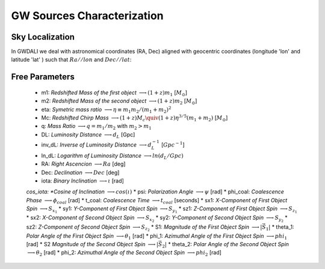 =================================  
GW Sources Characterization
=================================

************************************
   Sky Localization
************************************

In GWDALI we deal with astronomical coordinates (RA, Dec) aligned with geocentric coordinates (longitude 'lon' and latitude 'lat' ) such that :math:`Ra//lon` and :math:`Dec//lat`:

.. figure:: ./geo_coords.png
   :alt: Source Coordinates
   :align: center
   :scale: 50%

************************************
   Free Parameters
************************************

   * m1: *Redshifted  Mass of the first object* :math:`\longrightarrow (1+z)m_1` [:math:`M_{\odot}`]
   * m2: *Redshifted  Mass of the second object* :math:`\longrightarrow (1+z)m_2` [:math:`M_{\odot}`]
   * eta: *Symetric mass ratio* :math:`\longrightarrow \eta \equiv m_1m_2/(m_1+m_2)^2`
   * Mc: *Redshifted Chirp Mass* :math:`\longrightarrow (1+z)M_c \quiv (1+z)\eta^{3/5}(m_1+m_2)` [:math:`M_{\odot}`]
   * q: *Mass Ratio* :math:`\longrightarrow q=m_1/m_2` with :math:`m_2>m_1`
   * DL: *Luminosity Distance* :math:`\longrightarrow d_L` [Gpc]
   * inv_dL: *Inverse of Luminosity Distance* :math:`\longrightarrow d_L^{-1}` [:math:`Gpc^{-1}`]
   * ln_dL: *Logarithm of Luminosity Distance* :math:`\longrightarrow ln(d_L/Gpc)`
   * RA: *Right Ascencion* :math:`\longrightarrow Ra` [deg]
   * Dec: *Declination* :math:`\longrightarrow Dec` [deg]
   * iota: *Binary Inclination* :math:`\longrightarrow \iota` [rad]
   *cos_iota: *Cosine of Inclination* :math:`\longrightarrow cos(\iota)`
   * psi: *Polarization Angle* :math:`\longrightarrow \psi` [rad]
   * phi_coal: *Coalescence Phase* :math:`\longrightarrow \phi_{coal}` [rad]
   * t_coal: *Coalescence Time* :math:`\longrightarrow t_{coal}` [seconds]
   * sx1: *X-Component of First Object Spin* :math:`\longrightarrow S_{x_1}`
   * sy1: *Y-Component of First Object Spin* :math:`\longrightarrow S_{y_1}`
   * sz1: *Z-Component of First Object Spin* :math:`\longrightarrow S_{z_1}`
   * sx2: *X-Component of Second Object Spin* :math:`\longrightarrow S_{x_2}`
   * sy2: *Y-Component of Second Object Spin* :math:`\longrightarrow S_{y_2}`
   * sz2: *Z-Component of Second Object Spin* :math:`\longrightarrow S_{z_2}`
   * S1: *Magnitude of the First Object Spin* :math:`\longrightarrow |\vec{S}_1|`
   * theta_1: *Polar Angle of the First Object Spin* :math:`\longrightarrow \theta_1` [rad]
   * phi_1: *Azimuthal Angle of the First Object Spin* :math:`\longrightarrow phi_1` [rad]
   * S2 *Magnitude of the Second Object Spin* :math:`\longrightarrow |\vec{S}_2|`
   * theta_2: *Polar Angle of the Second Object Spin* :math:`\longrightarrow \theta_2` [rad]
   * phi_2: *Azimuthal Angle of the Second Object Spin* :math:`\longrightarrow phi_2` [rad]



